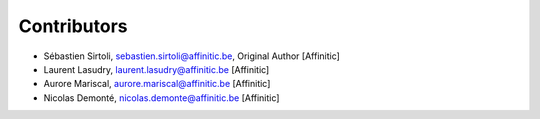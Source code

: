 Contributors
============

- Sébastien Sirtoli, sebastien.sirtoli@affinitic.be, Original Author [Affinitic]
- Laurent Lasudry, laurent.lasudry@affinitic.be [Affinitic]
- Aurore Mariscal, aurore.mariscal@affinitic.be [Affinitic]
- Nicolas Demonté, nicolas.demonte@affinitic.be [Affinitic]

